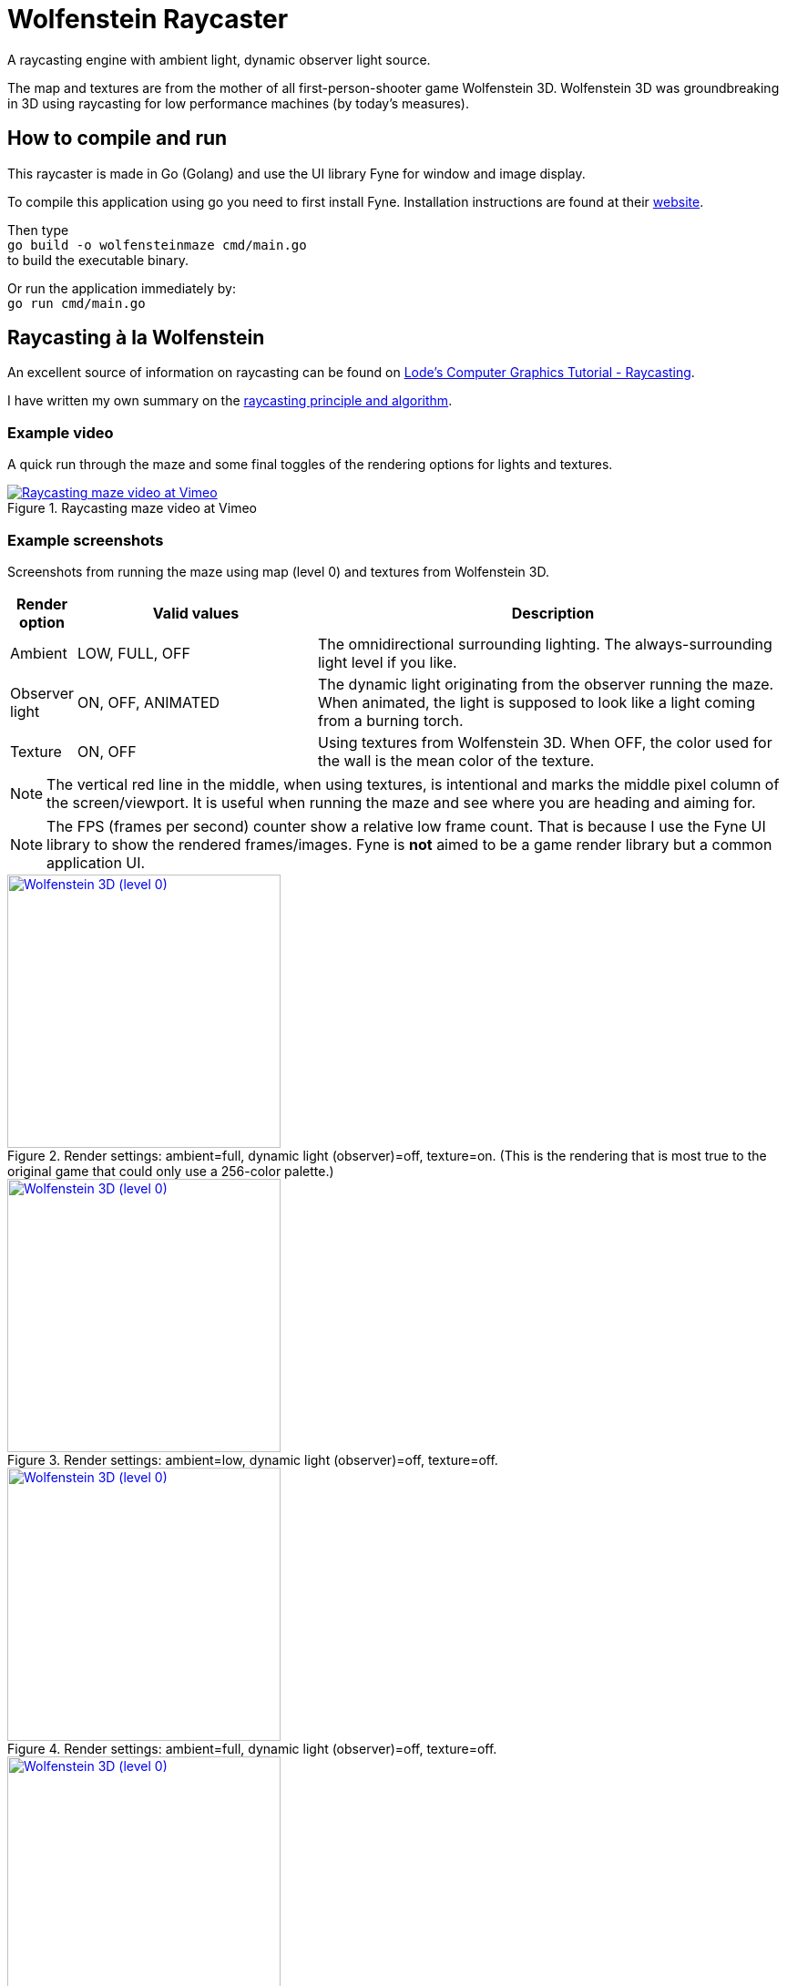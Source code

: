 = Wolfenstein Raycaster

A raycasting engine with ambient light, dynamic observer light source.

The map and textures are from the mother of all first-person-shooter game Wolfenstein 3D. Wolfenstein 3D was groundbreaking in 3D using raycasting for low performance machines (by today's measures).



== How to compile and run

This raycaster is made in Go (Golang) and use the UI library Fyne for window and image display.

To compile this application using go you need to first install Fyne.
Installation instructions are found at their https://docs.fyne.io/started/[website].

Then type +
`go build -o wolfensteinmaze cmd/main.go` +
to build the executable binary.

Or run the application immediately by: +
`go run cmd/main.go`

== Raycasting à la Wolfenstein

An excellent source of information on raycasting can be found on https://lodev.org/cgtutor/raycasting.html[Lode's Computer Graphics Tutorial
 - Raycasting].

I have written my own summary on the link:documentation/raycasting.adoc[raycasting principle and algorithm].

=== Example video

A quick run through the maze and some final toggles of the rendering options for lights and textures.

.Raycasting maze video at Vimeo
[link=https://vimeo.com/1042705141]
image::documentation/images/maze-ambient_low-dynamic_on-texture_on.png[Raycasting maze video at Vimeo]


=== Example screenshots

Screenshots from running the maze using map (level 0) and textures from Wolfenstein 3D.

[cols="0,1,2"]
|===
| Render option | Valid values | Description

| Ambient | LOW, FULL, OFF | The omnidirectional surrounding lighting. The always-surrounding light level if you like.
| Observer light | ON, OFF, ANIMATED | The dynamic light originating from the observer running the maze. When animated, the light is supposed to look like a light coming from a burning torch.
| Texture | ON, OFF | Using textures from Wolfenstein 3D. When OFF, the color used for the wall is the mean color of the texture.
|===

NOTE: The vertical red line in the middle, when using textures, is intentional and marks the middle pixel column of the screen/viewport. It is useful when running the maze and see where you are heading and aiming for.

NOTE: The FPS (frames per second) counter show a relative low frame count.
That is because I use the Fyne UI library to show the rendered frames/images.
Fyne is *not* aimed to be a game render library but a common application UI.

.Render settings: ambient=full, dynamic light (observer)=off, texture=on. (This is the rendering that is most true to the original game that could only use a 256-color palette.)
[link=documentation/images/maze-ambient_full-dynamic_off-texture_on.png]
image::documentation/images/maze-ambient_full-dynamic_off-texture_on.png[Wolfenstein 3D (level 0),width=300]

.Render settings: ambient=low, dynamic light (observer)=off, texture=off.
[link=documentation/images/maze-ambient_low-dynamic_off-texture_off.png]
image::documentation/images/maze-ambient_low-dynamic_off-texture_off.png[Wolfenstein 3D (level 0),width=300]

.Render settings: ambient=full, dynamic light (observer)=off, texture=off.
[link=documentation/images/maze-ambient_full-dynamic_off-texture_off.png]
image::documentation/images/maze-ambient_full-dynamic_off-texture_off.png[Wolfenstein 3D (level 0),width=300]

.Render settings: ambient=low, dynamic light (observer)=on, texture=off.
[link=documentation/images/maze-ambient_low-dynamic_on-texture_off.png]
image::documentation/images/maze-ambient_low-dynamic_on-texture_off.png[Wolfenstein 3D (level 0),width=300]

.Render settings: ambient=low, dynamic light (observer)=off, texture=on.
[link=documentation/images/maze-ambient_low-dynamic_off-texture_on.png]
image::documentation/images/maze-ambient_low-dynamic_off-texture_on.png[Wolfenstein 3D (level 0),width=300]

.Render settings: ambient=low, dynamic light (observer)=on, texture=on.
[link=documentation/images/maze-ambient_low-dynamic_on-texture_on.png]
image::documentation/images/maze-ambient_low-dynamic_on-texture_on.png[Wolfenstein 3D (level 0),width=300]


== Wolfenstein 3D map

Information on how the Wolfenstein 3D map data is stored, structured and parsed can be found on the link:documentation/wolfensteinmap.adoc[Wolfenstein map] page.

.A map generated from the level data of Wolfenstein 3D (level 0)
[link=documentation/wolfenstein3d-map-level0.png]
image::documentation/wolfenstein3d-map-level0.png[Wolfenstein 3D (level 0),width=300]

To regenerate the map image, activate the test `TestPaintWolfensteinMap` (remove the skip-test call at the start of the test) and then run the test. +
`$ go test -run TestPaintWolfensteinMap ./...`

You can also generate a map at the console using the test `TestPrintWolfensteinMap` (remove the skip-test call at the start of the test) and then run the test. +
`$ go test -run TestPrintWolfensteinMap ./...`
